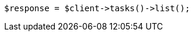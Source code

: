 // docs/update-by-query.asciidoc:420

[source, php]
----
$response = $client->tasks()->list();
----
